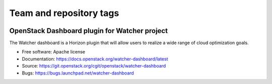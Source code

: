 ========================
Team and repository tags
========================

.. image:: https://governance.openstack.org/tc/badges/watcher-dashboard.svg
    :target: https://governance.openstack.org/tc/reference/tags/index.html

.. Change things from this point on

OpenStack Dashboard plugin for Watcher project
==============================================

The Watcher dashboard is a Horizon plugin that will allow users to realize a
wide range of cloud optimization goals.

* Free software: Apache license
* Documentation: https://docs.openstack.org/watcher-dashboard/latest
* Source: https://git.openstack.org/cgit/openstack/watcher-dashboard
* Bugs: https://bugs.launchpad.net/watcher-dashboard
